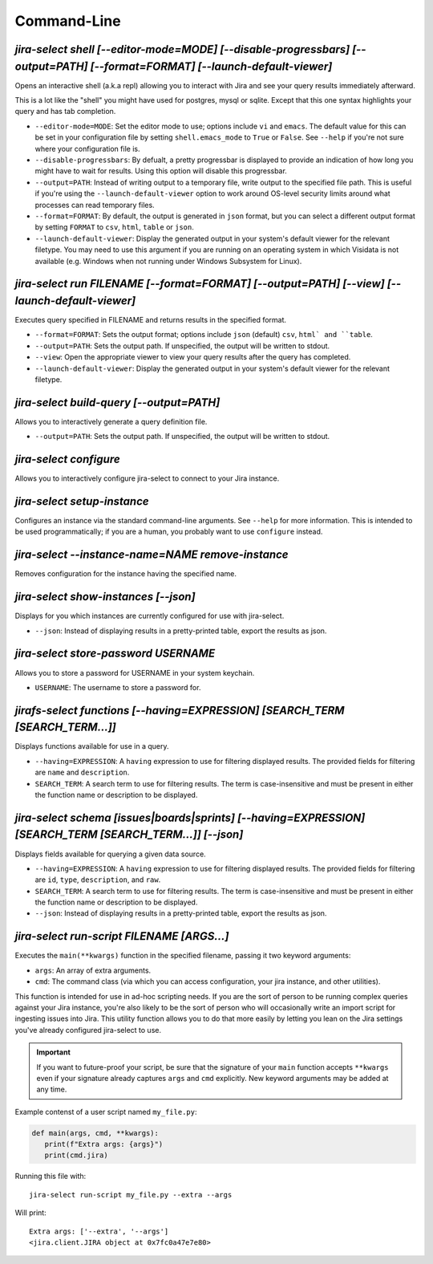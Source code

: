 Command-Line
============

`jira-select shell [--editor-mode=MODE] [--disable-progressbars] [--output=PATH] [--format=FORMAT] [--launch-default-viewer]`
-----------------------------------------------------------------------------------------------------------------------------

Opens an interactive shell (a.k.a repl) allowing you to interact with Jira
and see your query results immediately afterward.

This is a lot like the "shell" you might have used for postgres, mysql
or sqlite. Except that this one syntax highlights your query and has
tab completion.

* ``--editor-mode=MODE``: Set the editor mode to use; options include
  ``vi`` and ``emacs``.  The default value for this can be set in your
  configuration file by setting ``shell.emacs_mode`` to ``True`` or
  ``False``.  See ``--help`` if you're not sure where your configuration
  file is.
* ``--disable-progressbars``: By defualt, a pretty progressbar is displayed to
  provide an indication of how long you might have to wait for results.  Using
  this option will disable this progressbar.
* ``--output=PATH``: Instead of writing output to a temporary file, write output
  to the specified file path.  This is useful if you're using the
  ``--launch-default-viewer`` option to work around OS-level security limits
  around what processes can read temporary files.
* ``--format=FORMAT``: By default, the output is generated in ``json`` format,
  but you can select a different output format by setting ``FORMAT`` to
  ``csv``, ``html``, ``table`` or ``json``.
* ``--launch-default-viewer``: Display the generated output in your system's default
  viewer for the relevant filetype.  You may need to use this argument if you are
  running on an operating system in which Visidata is not available
  (e.g. Windows when not running under Windows Subsystem for Linux).

.. _run subcommand:

`jira-select run FILENAME [--format=FORMAT] [--output=PATH] [--view] [--launch-default-viewer]`
-----------------------------------------------------------------------------------------------

Executes query specified in FILENAME and returns results in the specified format.

* ``--format=FORMAT``: Sets the output format; options include ``json`` (default)
  ``csv``, ``html` and ``table``.
* ``--output=PATH``: Sets the output path.  If unspecified, the output
  will be written to stdout.
* ``--view``: Open the appropriate viewer to view your query results after
  the query has completed.
* ``--launch-default-viewer``: Display the generated output in your system's default
  viewer for the relevant filetype.

`jira-select build-query [--output=PATH]`
----------------------------------------------------

Allows you to interactively generate a query definition file.

* ``--output=PATH``: Sets the output path.  If unspecified, the output
  will be written to stdout.

`jira-select configure`
-----------------------

Allows you to interactively configure jira-select to connect
to your Jira instance.

`jira-select setup-instance`
----------------------------

Configures an instance via the standard command-line arguments.
See ``--help`` for more information.
This is intended to be used programmatically;
if you are a human, you probably want to use ``configure`` instead.

`jira-select --instance-name=NAME remove-instance`
--------------------------------------------------

Removes configuration for the instance having the specified name.

`jira-select show-instances [--json]`
-------------------------------------

Displays for you which instances are currently configured for use with jira-select.

* ``--json``: Instead of displaying results in a pretty-printed table,
  export the results as json.

`jira-select store-password USERNAME`
-------------------------------------

Allows you to store a password for USERNAME in your system keychain.

* ``USERNAME``: The username to store a password for.

.. _functions subcommand:

`jirafs-select functions [--having=EXPRESSION] [SEARCH_TERM [SEARCH_TERM...]]`
------------------------------------------------------------------------------

Displays functions available for use in a query.

* ``--having=EXPRESSION``: A ``having`` expression to use for filtering displayed
  results.  The provided fields for filtering are ``name`` and ``description``.
* ``SEARCH_TERM``: A search term to use for filtering results.  The term
  is case-insensitive and must be present in either the function name or
  description to be displayed.

.. _schema subcommand:

`jira-select schema [issues|boards|sprints] [--having=EXPRESSION] [SEARCH_TERM [SEARCH_TERM...]] [--json]`
----------------------------------------------------------------------------------------------------------

Displays fields available for querying a given data source.

* ``--having=EXPRESSION``: A ``having`` expression to use for filtering displayed
  results.  The provided fields for filtering are ``id``, ``type``,
  ``description``, and ``raw``.
* ``SEARCH_TERM``: A search term to use for filtering results.  The term
  is case-insensitive and must be present in either the function name or
  description to be displayed.
* ``--json``: Instead of displaying results in a pretty-printed table,
  export the results as json.

`jira-select run-script FILENAME [ARGS...]`
-------------------------------------------

Executes the ``main(**kwargs)`` function in the specified filename,
passing it two keyword arguments:

* ``args``: An array of extra arguments.
* ``cmd``: The command class (via which you can access configuration,
  your jira instance, and other utilities).

This function is intended for use in ad-hoc scripting needs.
If you are the sort of person to be running complex queries
against your Jira instance,
you're also likely to be the sort of person who
will occasionally write an import script
for ingesting issues into Jira.
This utility function allows you to do that more easily
by letting you lean on the Jira settings
you've already configured jira-select to use.

.. important::

   If you want to future-proof your script, be sure that the signature
   of your ``main`` function accepts ``**kwargs`` even if your signature
   already captures ``args`` and ``cmd`` explicitly.  New keyword
   arguments may be added at any time.

Example contenst of a user script named ``my_file.py``:

.. code-block:: python

   def main(args, cmd, **kwargs):
      print(f"Extra args: {args}")
      print(cmd.jira)

Running this file with::

   jira-select run-script my_file.py --extra --args

Will print::

   Extra args: ['--extra', '--args']
   <jira.client.JIRA object at 0x7fc0a47e7e80>
